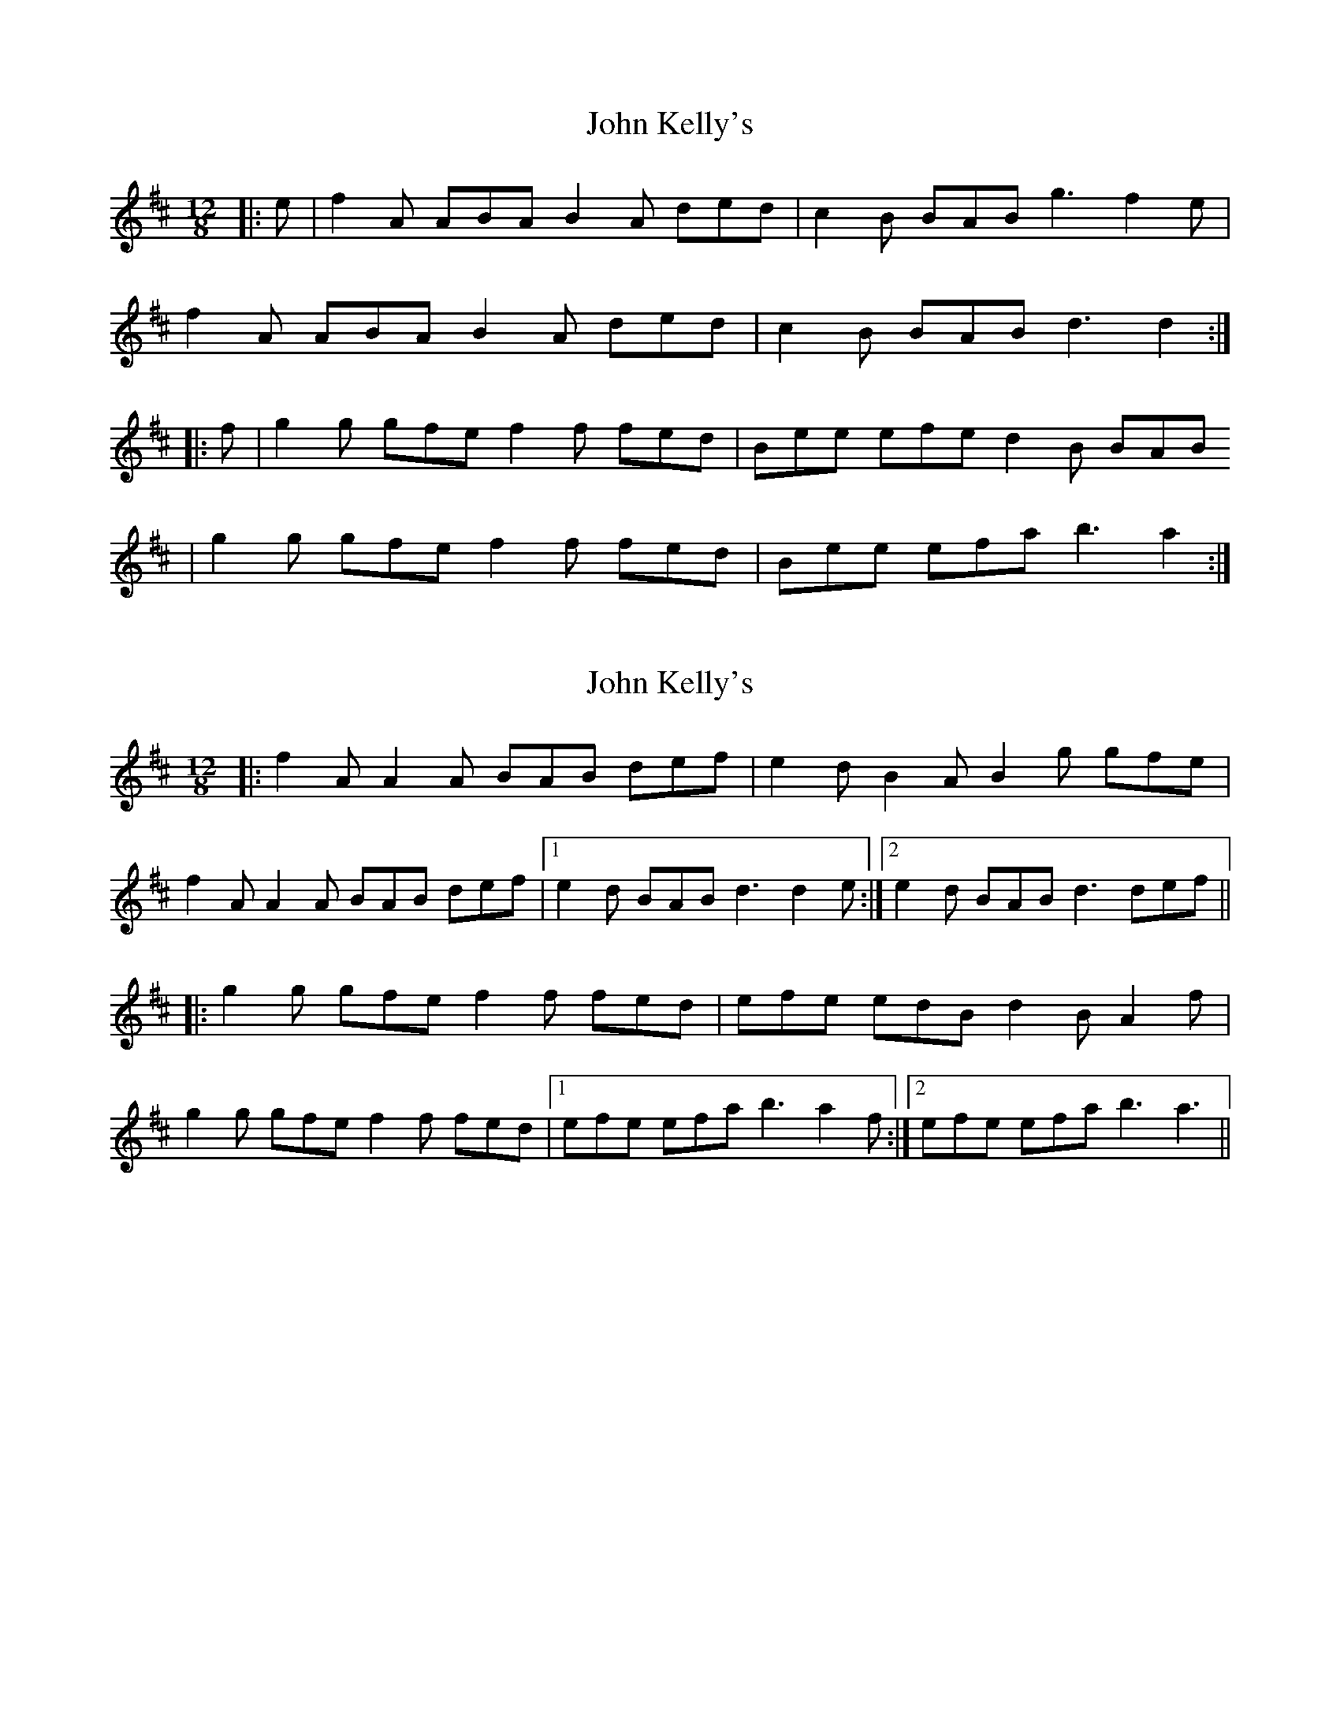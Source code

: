 X: 1
T: John Kelly's
Z: gian marco
S: https://thesession.org/tunes/2130#setting2130
R: slide
M: 12/8
L: 1/8
K: Dmaj
|:e|f2A ABA B2A ded|c2B BAB g3 f2e|
f2A ABA B2A ded|c2B BAB d3 d2:|
|:f|g2g gfe f2f fed|Bee efe d2B BAB
|g2g gfe f2f fed|Bee efa b3 a2:|
X: 2
T: John Kelly's
Z: PJ Mediterranean
S: https://thesession.org/tunes/2130#setting15514
R: slide
M: 12/8
L: 1/8
K: Dmaj
|:f2A A2A BAB def|e2d B2A B2g gfe|f2A A2A BAB def|1e2d BAB d3 d2e:|2e2d BAB d3 def|||:g2g gfe f2f fed|efe edB d2B A2f|g2g gfe f2f fed|1efe efa b3 a2f:|2efe efa b3 a3||
X: 3
T: John Kelly's
Z: ceolachan
S: https://thesession.org/tunes/2130#setting21714
R: slide
M: 12/8
L: 1/8
K: Dmaj
|: f2 A ABA BAB d2 f | e2 d BAB g3 gfe |
f2 A ABA BAB d2 f |[1 e2 d BAB d3 d2 e :|[2 e2 d BAB d3 def ||
|: g3 gfe f3 fed | e3 edB d2 B ABd |
g2 g gfe f2 f fed |[1 e2 e efa b3 a2 f :|[2 e2 e efa b3 a2 g |]
